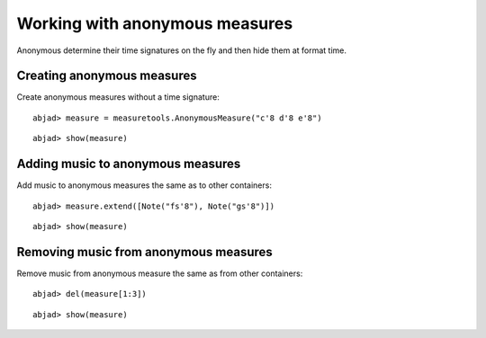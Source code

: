 Working with anonymous measures
===============================

Anonymous determine their time signatures on the fly and then hide them at format time.

Creating anonymous measures
---------------------------

Create anonymous measures without a time signature:

::

	abjad> measure = measuretools.AnonymousMeasure("c'8 d'8 e'8")


::

	abjad> show(measure)

.. image:: images/example-1.png

Adding music to anonymous measures
----------------------------------

Add music to anonymous measures the same as to other containers:

::

	abjad> measure.extend([Note("fs'8"), Note("gs'8")])


::

	abjad> show(measure)

.. image:: images/example-2.png

Removing music from anonymous measures
--------------------------------------

Remove music from anonymous measure the same as from other containers:

::

	abjad> del(measure[1:3])


::

	abjad> show(measure)

.. image:: images/example-3.png
